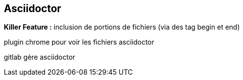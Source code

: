 == Asciidoctor

*Killer Feature :* inclusion de portions de fichiers (via des tag begin et end)

plugin chrome pour voir les fichiers asciidoctor

gitlab gère asciidoctor
